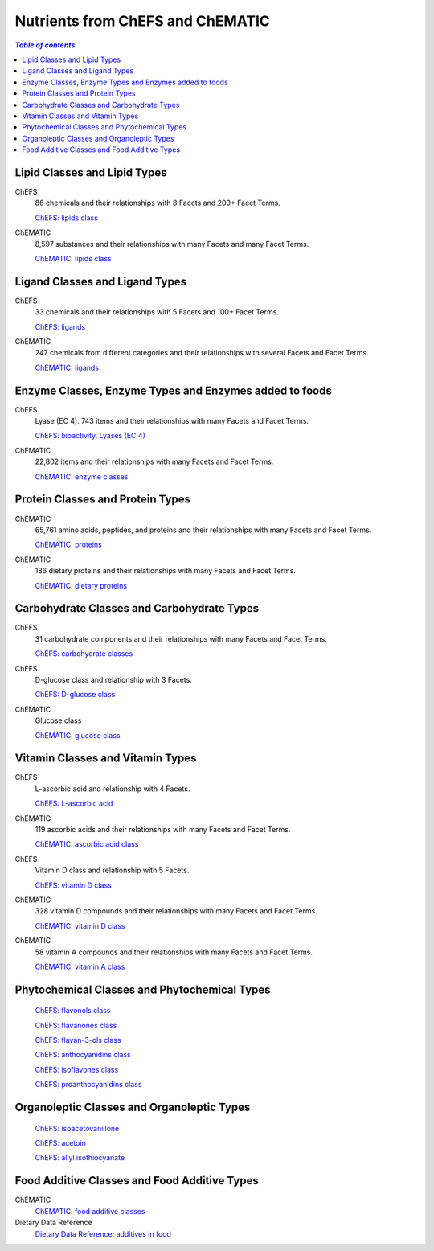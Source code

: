 
.. _$_03-detail-1-chemicals-1-nutrients-1-web:

=================================
Nutrients from ChEFS and ChEMATIC
=================================

.. contents:: `Table of contents`
   :depth: 2
   :local:

-----------------------------
Lipid Classes and Lipid Types
-----------------------------

ChEFS
   86 chemicals and their relationships with 8 Facets and 200+ Facet Terms.

   `ChEFS: lipids class <http://72.167.253.87/cgi-bin/flamenco.cgi/_ChEFS_/Flamenco?q=facet_NTRNT:2350>`_

.. image:: 3_ChEFS_lipids.png

ChEMATIC
   8,597 substances and their relationships with many Facets and many Facet Terms.

   `ChEMATIC: lipids class <http://72.167.253.87/cgi-bin/flamenco.cgi/_ChEMATIC_v02_-_14-08-21_/Flamenco?q=facet_MD_10:68302775&group=facet_MD_10>`_

.. image:: 3_ChEMATIC_lipids.png

-------------------------------
Ligand Classes and Ligand Types
-------------------------------

ChEFS
   33 chemicals and their relationships with 5 Facets and 100+ Facet Terms.

   `ChEFS: ligands <http://72.167.253.87/cgi-bin/flamenco.cgi/_ChEFS_/Flamenco?q=facet_CHMCL_ACTS:12999>`_

.. image:: 3_ChEFS_ligands.png

ChEMATIC
   247 chemicals from different categories and their relationships with several Facets and Facet Terms.

   `ChEMATIC: ligands <http://72.167.253.87/cgi-bin/flamenco.cgi/_ChEMATIC_v02_-_14-08-21_/Flamenco?words=ligand&q=&facet=&in=all>`_

.. image:: 3_ChEMATIC_ligands.png

-------------------------------------------------------
Enzyme Classes, Enzyme Types and Enzymes added to foods
-------------------------------------------------------

ChEFS
   Lyase (EC 4). 743 items and their relationships with many Facets and Facet Terms.

   `ChEFS: bioactivity, Lyases (EC:4) <http://72.167.253.87/cgi-bin/flamenco.cgi/_ChEFS_/Flamenco?q=facet_BIOACTIVE:17042&group=facet_BIOACTIVE>`_

.. image:: 3_ChEFS_bioactivity_lyases.png

ChEMATIC
   22,802 items and their relationships with many Facets and Facet Terms.

   `ChEMATIC: enzyme classes <http://72.167.253.87/cgi-bin/flamenco.cgi/_ChEMATIC_v02_-_14-08-21_/Flamenco?q=facet_MD_08:68257202&group=facet_MD_08>`_

.. image:: 3_ChEMATIC_enzymes.png

---------------------------------
Protein Classes and Protein Types
---------------------------------

ChEMATIC
   65,761 amino acids, peptides, and proteins and their relationships with many Facets and Facet Terms.

   `ChEMATIC: proteins <http://72.167.253.87/cgi-bin/flamenco.cgi/_ChEMATIC_v02_-_14-08-21_/Flamenco?q=facet_MD_12:68349711&action=force&group=facet_MD_12>`_

.. image:: 3_ChEMATIC_proteins.png

ChEMATIC
   186 dietary proteins and their relationships with many Facets and Facet Terms.

   `ChEMATIC: dietary proteins <http://72.167.253.87/cgi-bin/flamenco.cgi/_ChEMATIC_v02_-_14-08-21_/Flamenco?q=facet_MD_12:68385878&group=facet_MD_12>`_

.. image:: 3_ChEMATIC_proteins_dietary.png

-------------------------------------------
Carbohydrate Classes and Carbohydrate Types
-------------------------------------------

ChEFS
   31 carbohydrate components and their relationships with many Facets and Facet Terms.

   `ChEFS: carbohydrate classes <http://72.167.253.87/cgi-bin/flamenco.cgi/_ChEFS_/Flamenco?q=facet_NTRNT:250&group=facet_NTRNT>`_

.. image:: 3_ChEFS_carbohydrates.png

ChEFS
   D-glucose class and relationship with 3 Facets.

   `ChEFS: D-glucose class <http://72.167.253.87/cgi-bin/flamenco.cgi/_ChEFS_/Flamenco?q=facet_ChEBI_R105:127976>`_

.. image:: 3_ChEFS_carbohydrates_D_glucose_class.png

ChEMATIC
   Glucose class

   `ChEMATIC: glucose class <http://72.167.253.87/cgi-bin/flamenco.cgi/_ChEMATIC_-_14-01-09_/Flamenco?q=facet_MD09:68296563>`_

.. image:: 3_ChEMATIC_carbohydrates_glucose_class.png

---------------------------------
Vitamin Classes and Vitamin Types
---------------------------------

ChEFS
   L-ascorbic acid and relationship with 4 Facets.

   `ChEFS: L-ascorbic acid <http://72.167.253.87/cgi-bin/flamenco.cgi/_ChEFS_1.0_/Flamenco?q=facet_ChEBI_R105:35805,116996/facet_NTRNT:19650/facet_USES_BIOL:2929,6117&morelike=1>`_

.. image:: 3_ChEFS_L_ascorbic_acid.png

ChEMATIC
   119 ascorbic acids and their relationships with many Facets and Facet Terms.

   `ChEMATIC: ascorbic acid class <http://72.167.253.87/cgi-bin/flamenco.cgi/_ChEMATIC_v02_-_14-08-21_/Flamenco?q=facet_MD_09:68301011>`_

.. image:: 3_ChEMATIC_ascorbic_acid_class.png

ChEFS
   Vitamin D class and relationship with 5 Facets.
   
   `ChEFS: vitamin D class <http://72.167.253.87/cgi-bin/flamenco.cgi/_ChEFS_/Flamenco?q=facet_ChEBI_R105:39980>`_

.. image:: 3_ChEFS_vitamin_D_class.png

ChEMATIC
   328 vitamin D compounds and their relationships with many Facets and Facet Terms.
   
   `ChEMATIC: vitamin D class <http://72.167.253.87/cgi-bin/flamenco.cgi/_ChEMATIC_v02_-_14-08-21_/Flamenco?q=facet_MD_04:68242273>`_

.. image:: 3_ChEMATIC_vitamin_D_class.png

ChEMATIC
   58 vitamin A compounds and their relationships with many Facets and Facet Terms.
   
   `ChEMATIC: vitamin A class <http://72.167.253.87/cgi-bin/flamenco.cgi/_ChEMATIC_v02_-_14-08-21_/Flamenco?q=facet_MD_23:68508273>`_

.. image:: 3_ChEMATIC_vitamin_A_class.png

---------------------------------------------
Phytochemical Classes and Phytochemical Types
---------------------------------------------

   `ChEFS: flavonols class <http://72.167.253.87/cgi-bin/flamenco.cgi/_ChEFS_/Flamenco?q=facet_ChEBI_R105:360248>`_

   `ChEFS: flavanones class <http://72.167.253.87/cgi-bin/flamenco.cgi/_ChEMATIC_v02_-_14-08-21_/Flamenco?q=facet_MD_03:68213292>`_

   `ChEFS: flavan-3-ols class <http://72.167.253.87/cgi-bin/flamenco.cgi/_ChEMATIC_v02_-_14-08-21_/Flamenco?q=facet_MD_03:68134699/FLAVAN-3-OLS&group=facet_MD_03>`_

   `ChEFS: anthocyanidins class <http://72.167.253.87/cgi-bin/flamenco.cgi/_ChEMATIC_v02_-_14-08-21_/Flamenco?q=facet_MD_09:68291632&group=facet_MD_09>`_

   `ChEFS: isoflavones class <http://72.167.253.87/cgi-bin/flamenco.cgi/_ChEMATIC_v02_-_14-08-21_/Flamenco?q=facet_MD_03:68214332>`_

   `ChEFS: proanthocyanidins class <http://72.167.253.87/cgi-bin/flamenco.cgi/_ChEMATIC_v02_-_14-08-21_/Flamenco?q=facet_MD_03:68214815>`_

-------------------------------------------
Organoleptic Classes and Organoleptic Types
-------------------------------------------

   `ChEFS: isoacetovanillone <http://72.167.253.87/cgi-bin/flamenco.cgi/_ChEFS_/Flamenco?q=facet_ChEBI_R105:391093>`_

   `ChEFS: acetoin <http://72.167.253.87/cgi-bin/flamenco.cgi/_ChEFS_/Flamenco?q=facet_BIOACTIVE:9939/facet_ChEBI_R105:633718&group=facet_ChEBI_R105>`_

   `ChEFS: allyl isothiocyanate <http://72.167.253.87/cgi-bin/flamenco.cgi/_ChEFS_/Flamenco?q=facet_ChEBI_R105:312403/facet_USES_BIOL:1346/facet_USES_ECON:9090&group=facet_USES_ECON>`_

---------------------------------------------
Food Additive Classes and Food Additive Types
---------------------------------------------

ChEMATIC
   `ChEMATIC: food additive classes <http://72.167.253.87/cgi-bin/flamenco.cgi/_ChEMATIC_v02_-_14-08-21_/Flamenco?q=facet_MD_27:68521824>`_

Dietary Data Reference
   `Dietary Data Reference: additives in food <http://72.167.253.87/cgi-bin/flamenco.cgi/_Dietary_Data_Reference_-_14-01-16_/Flamenco?q=facet_S:660&group=facet_S>`_

.. image:: 3_dietary_data_reference_food_additives.png


